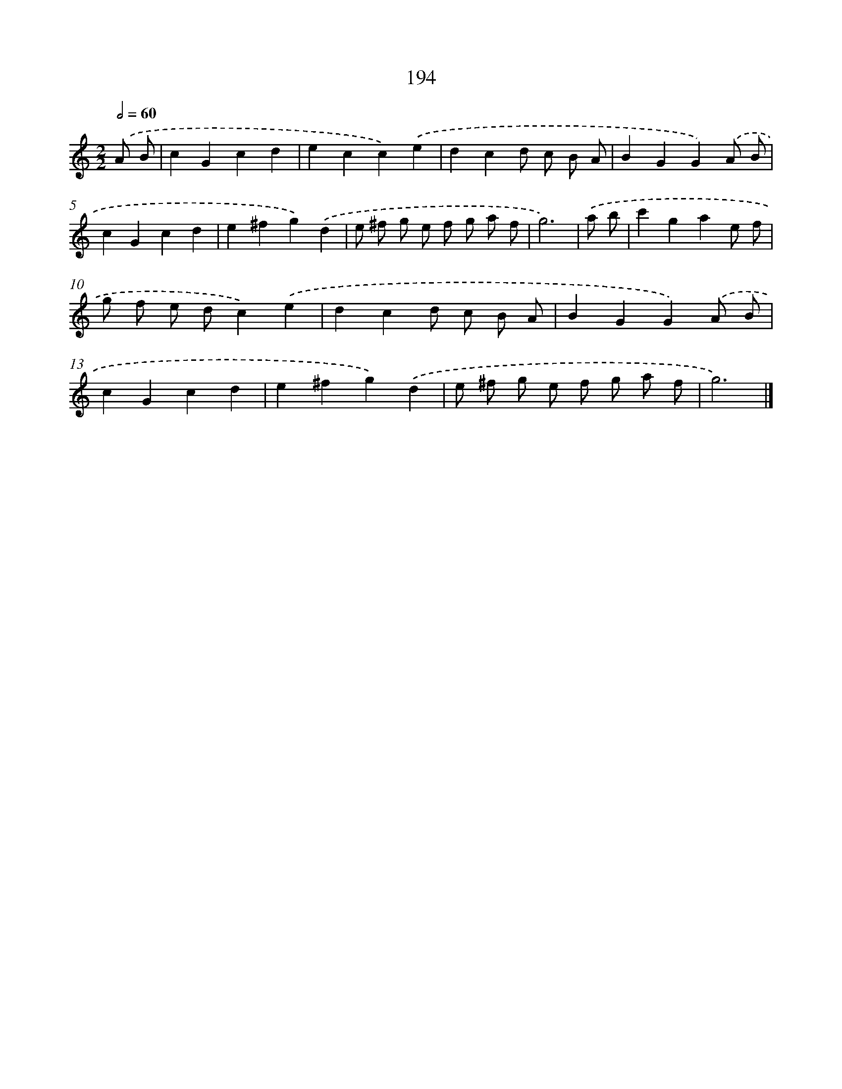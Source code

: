 X: 7882
T: 194
%%abc-version 2.0
%%abcx-abcm2ps-target-version 5.9.1 (29 Sep 2008)
%%abc-creator hum2abc beta
%%abcx-conversion-date 2018/11/01 14:36:41
%%humdrum-veritas 597407106
%%humdrum-veritas-data 4053345430
%%continueall 1
%%barnumbers 0
L: 1/4
M: 2/2
Q: 1/2=60
K: C clef=treble
.('A/ B/ [I:setbarnb 1]|
cGcd |
ecc).('e |
dcd/ c/ B/ A/ |
BGG).('A/ B/ |
cGcd |
e^fg).('d |
e/ ^f/ g/ e/ f/ g/ a/ f/ |
g3) |
.('a/ b/ [I:setbarnb 9]|
c'gae/ f/ |
g/ f/ e/ d/c).('e |
dcd/ c/ B/ A/ |
BGG).('A/ B/ |
cGcd |
e^fg).('d |
e/ ^f/ g/ e/ f/ g/ a/ f/ |
g3) |]
